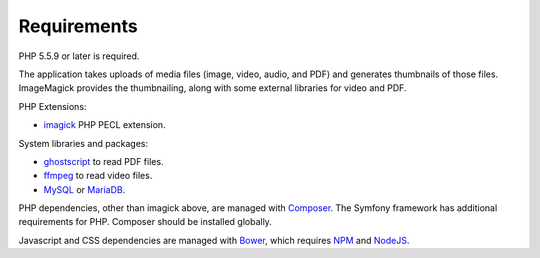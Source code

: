 .. _requirements:

Requirements
============

PHP 5.5.9 or later is required.

The application takes uploads of media files (image, video, audio, and
PDF) and generates thumbnails of those files. ImageMagick provides the
thumbnailing, along with some external libraries for video and PDF.

PHP Extensions:

* `imagick`_ PHP PECL extension.

System libraries and packages:

* `ghostscript`_ to read PDF files.

* `ffmpeg`_ to read video files.

* `MySQL`_ or `MariaDB`_.

PHP dependencies, other than imagick above, are managed with
`Composer`_. The Symfony framework has additional requirements for
PHP. Composer should be installed globally.

Javascript and CSS dependencies are managed with `Bower`_, which requires
`NPM`_ and `NodeJS`_.

.. _imagick: http://php.net/manual/en/book.imagick.php
.. _ghostscript: https://www.ghostscript.com/
.. _ffmpeg: https://ffmpeg.org/
.. _MySQL: https://www.mysql.com/downloads/
.. _MariaDB: https://mariadb.org/
.. _Composer: https://getcomposer.org/
.. _Bower: https://bower.io/
.. _NPM: https://www.npmjs.com/
.. _NodeJS: https://nodejs.org/en/
